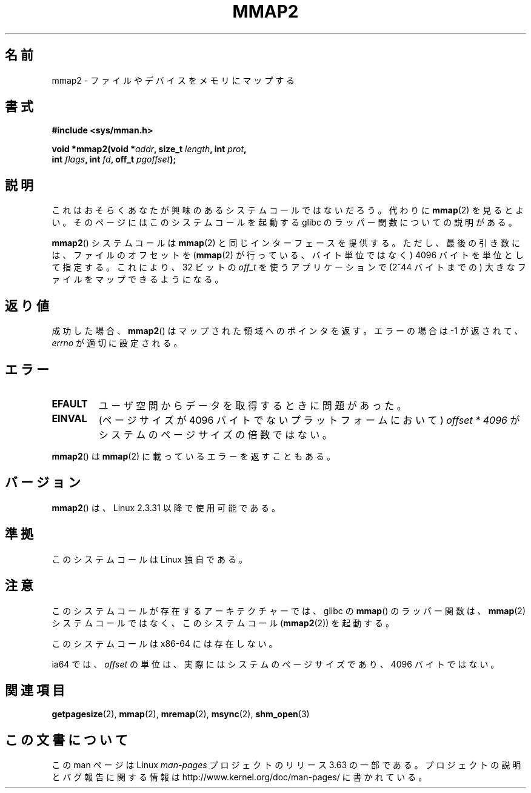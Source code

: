 .\" Copyright (C) 2002, Michael Kerrisk
.\"
.\" %%%LICENSE_START(VERBATIM)
.\" Permission is granted to make and distribute verbatim copies of this
.\" manual provided the copyright notice and this permission notice are
.\" preserved on all copies.
.\"
.\" Permission is granted to copy and distribute modified versions of this
.\" manual under the conditions for verbatim copying, provided that the
.\" entire resulting derived work is distributed under the terms of a
.\" permission notice identical to this one.
.\"
.\" Since the Linux kernel and libraries are constantly changing, this
.\" manual page may be incorrect or out-of-date.  The author(s) assume no
.\" responsibility for errors or omissions, or for damages resulting from
.\" the use of the information contained herein.  The author(s) may not
.\" have taken the same level of care in the production of this manual,
.\" which is licensed free of charge, as they might when working
.\" professionally.
.\"
.\" Formatted or processed versions of this manual, if unaccompanied by
.\" the source, must acknowledge the copyright and authors of this work.
.\" %%%LICENSE_END
.\"
.\" Modified 31 Jan 2002, Michael Kerrisk <mtk.manpages@gmail.com>
.\"	Added description of mmap2
.\" Modified, 2004-11-25, mtk -- removed stray #endif in prototype
.\"
.\"*******************************************************************
.\"
.\" This file was generated with po4a. Translate the source file.
.\"
.\"*******************************************************************
.\"
.\" Japanese Version Copyright (c) 2002 Yuichi SATO
.\"         all rights reserved.
.\" Translated 2002-07-18, Yuichi SATO <ysato@h4.dion.ne.jp>
.\" Updated & Modified 2003-09-06, Yuichi SATO <ysato444@yahoo.co.jp>
.\" Updated 2006-01-18, Akihiro MOTOKI <amotoki@dd.iij4u.or.jp>
.\" Updated 2007-09-07, Akihiro MOTOKI, LDP v2.64
.\" Updated 2012-05-01, Akihiro MOTOKI <amotoki@gmail.com>
.\" Updated 2013-03-26, Akihiro MOTOKI <amotoki@gmail.com>
.\" Updated 2013-07-22, Akihiro MOTOKI <amotoki@gmail.com>
.\"
.TH MMAP2 2 2014\-02\-25 Linux "Linux Programmer's Manual"
.SH 名前
mmap2 \- ファイルやデバイスをメモリにマップする
.SH 書式
.nf
\fB#include <sys/mman.h>\fP
.sp
\fBvoid *mmap2(void *\fP\fIaddr\fP\fB, size_t \fP\fIlength\fP\fB, int \fP\fIprot\fP\fB,\fP
\fB            int \fP\fIflags\fP\fB, int \fP\fIfd\fP\fB, off_t \fP\fIpgoffset\fP\fB);\fP
.fi
.SH 説明
これはおそらくあなたが興味のあるシステムコールではないだろう。代わりに
\fBmmap\fP(2) を見るとよい。そのページにはこのシステムコールを起動する glibc の
ラッパー関数についての説明がある。

\fBmmap2\fP() システムコールは \fBmmap\fP(2) と同じインターフェースを提供する。ただ
し、最後の引き数には、ファイルのオフセットを (\fBmmap\fP(2) が行っている、バイト
単位ではなく) 4096 バイトを単位として指定する。 これにより、32 ビットの
\fIoff_t\fP を使うアプリケーションで (2^44 バイトまでの) 大きなファイルをマップ
できるようになる。
.SH 返り値
成功した場合、 \fBmmap2\fP()  はマップされた領域へのポインタを返す。 エラーの場合は \-1 が返されて、 \fIerrno\fP
が適切に設定される。
.SH エラー
.TP 
\fBEFAULT\fP
ユーザ空間からデータを取得するときに問題があった。
.TP 
\fBEINVAL\fP
(ページサイズが 4096 バイトでないプラットフォームにおいて)  \fIoffset\ *\ 4096\fP がシステムのページサイズの倍数ではない。
.PP
\fBmmap2\fP() は \fBmmap\fP(2) に載っているエラーを返すこともある。
.SH バージョン
\fBmmap2\fP()  は、Linux 2.3.31 以降で使用可能である。
.SH 準拠
このシステムコールは Linux 独自である。
.SH 注意
このシステムコールが存在するアーキテクチャーでは、glibc の \fBmmap\fP()  のラッパー関数は、 \fBmmap\fP(2)
システムコールではなく、このシステムコール (\fBmmap2\fP(2))  を起動する。

このシステムコールは x86\-64 には存在しない。

.\" ia64 can have page sizes ranging from 4kB to 64kB.
.\" On cris, it looks like the unit might also be the page size,
.\" which is 8192 bytes. -- mtk, June 2007
ia64 では、 \fIoffset\fP の単位は、実際にはシステムのページサイズであり、 4096 バイトではない。
.SH 関連項目
\fBgetpagesize\fP(2), \fBmmap\fP(2), \fBmremap\fP(2), \fBmsync\fP(2), \fBshm_open\fP(3)
.SH この文書について
この man ページは Linux \fIman\-pages\fP プロジェクトのリリース 3.63 の一部
である。プロジェクトの説明とバグ報告に関する情報は
http://www.kernel.org/doc/man\-pages/ に書かれている。
